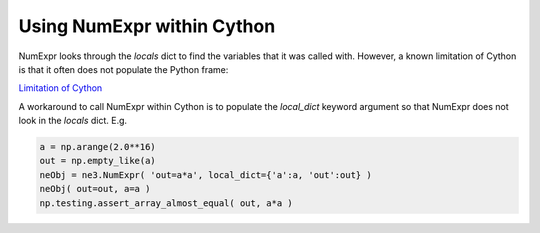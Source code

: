 Using NumExpr within Cython
===========================

NumExpr looks through the `locals` dict to find the variables that it was 
called with.  However, a known limitation of Cython is that it often does not 
populate the Python frame:

`Limitation of Cython <http://docs.cython.org/en/latest/src/userguide/limitations.html>`_

A workaround to call NumExpr within Cython is to populate the `local_dict` 
keyword argument so that NumExpr does not look in the `locals` dict. E.g.

.. code-block:: Python

    a = np.arange(2.0**16)
    out = np.empty_like(a)
    neObj = ne3.NumExpr( 'out=a*a', local_dict={'a':a, 'out':out} )
    neObj( out=out, a=a )
    np.testing.assert_array_almost_equal( out, a*a )

